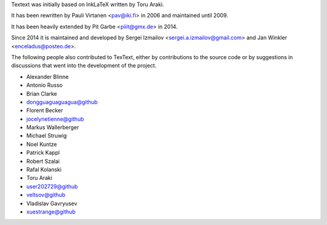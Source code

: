 Textext was initially based on InkLaTeX written by Toru Araki.

It has been rewritten by Pauli Virtanen <pav@iki.fi> in 2006 and
maintained until 2009.

It has been heavily extended by Pit Garbe <piiit@gmx.de> in 2014.

Since 2014 it is maintained and developed by
Sergei Izmailov <sergei.a.izmailov@gmail.com> and
Jan Winkler <enceladus@posteo.de>.

The following people also contributed to TexText, either by
contributions to the source code or by suggestions in discussions that
went into the development of the project.

- Alexander Blinne
- Antonio Russo
- Brian Clarke
- dongguaguaguagua@github
- Florent Becker
- jocelynetienne@github
- Markus Wallerberger
- Michael Struwig
- Noel Kuntze
- Patrick Kappl
- Robert Szalai
- Rafal Kolanski
- Toru Araki
- user202729@github
- veltsov@github
- Vladislav Gavryusev
- xuestrange@github
